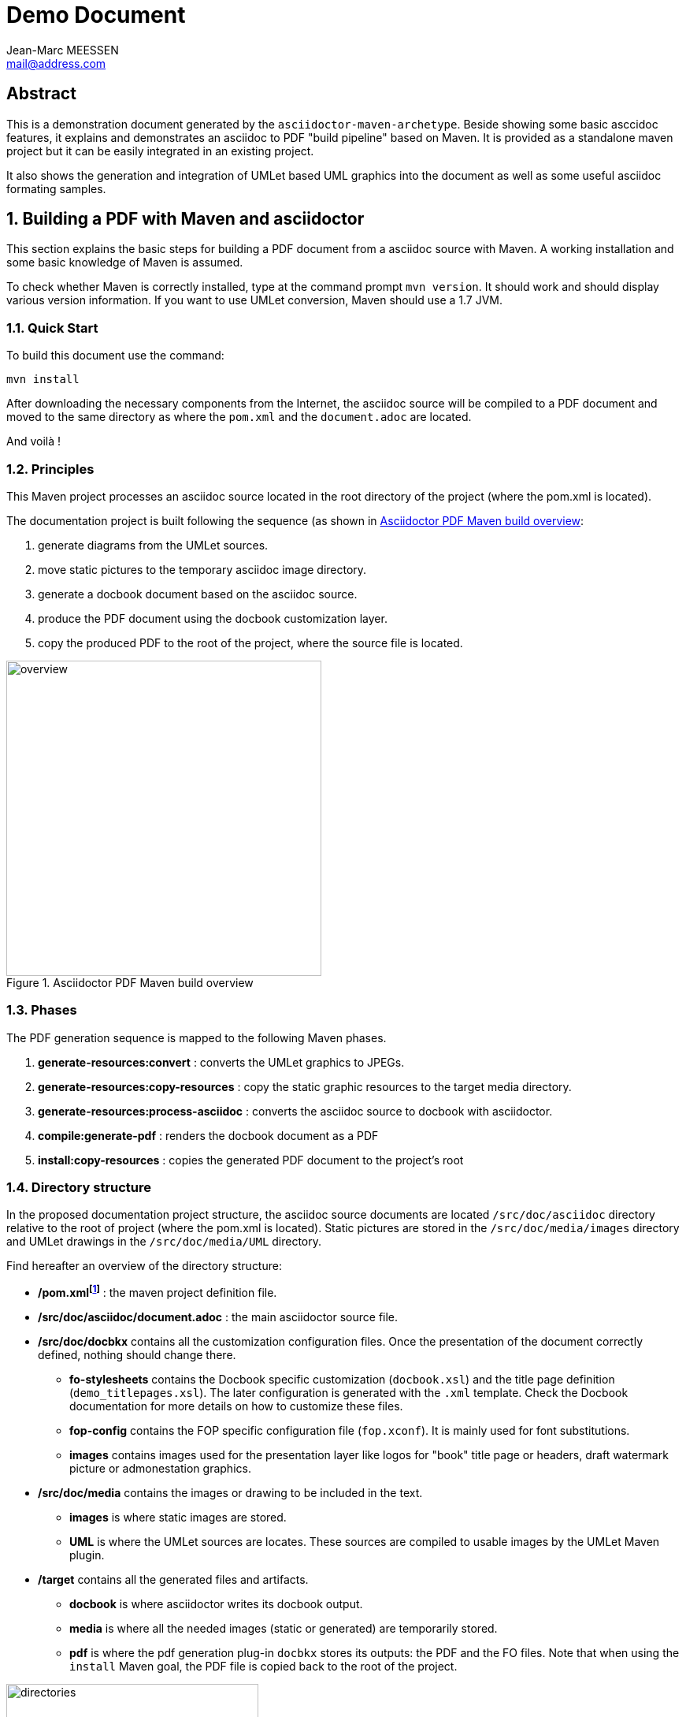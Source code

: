 = Demo Document =
Jean-Marc MEESSEN <mail@address.com>

:numbered!:
[abstract]
== Abstract ==
//image:AsciiDoctorLogoBig.png[logo, 100, align="right"]

This is a demonstration document generated by the `asciidoctor-maven-archetype`. Beside showing some basic asccidoc features, it explains and demonstrates an asciidoc to PDF "build pipeline" based on Maven. It is provided as a standalone maven project but it can be easily integrated in an existing project.

It also shows the generation and integration of UMLet based UML graphics into the document as well as some useful asciidoc formating samples.

:numbered:
== Building a PDF with Maven and asciidoctor ==

This section explains the basic steps for building a PDF document from a asciidoc source with Maven. A working installation and some basic knowledge of Maven is assumed.

To check whether Maven is correctly installed, type at the command prompt `mvn version`. It should work and should display various version information. If you want to use UMLet conversion, Maven should use a 1.7 JVM.

=== Quick Start ===
To build this document use the command:

----
mvn install
----

After downloading the necessary components from the Internet, the asciidoc source will be compiled to a PDF document and moved to the same directory as where the `pom.xml` and the `document.adoc` are located.

And voilà !

=== Principles ===

This Maven project processes an asciidoc source located in the root directory of the project (where the pom.xml is located).

The documentation project is built following the sequence (as shown in <<overview>>:

. generate diagrams from the UMLet sources.
. move static pictures to the temporary asciidoc image directory.
. generate a docbook document based on the asciidoc source.
. produce the PDF document using the docbook customization layer.
. copy the produced PDF to the root of the project, where the source file is located.

[[overview]]
.Asciidoctor PDF Maven build overview
image::overview.png[overview, 400, align="right"]


=== Phases ===

The PDF generation sequence is mapped to the following Maven phases.

. *generate-resources:convert* : converts the UMLet graphics to JPEGs.
. *generate-resources:copy-resources* : copy the static graphic resources to the target media directory.
. *generate-resources:process-asciidoc* : converts the asciidoc source to docbook with asciidoctor.
. *compile:generate-pdf* : renders the docbook document as a PDF
. *install:copy-resources* : copies the generated PDF document to the project's root

=== Directory structure ===

In the proposed documentation project structure, the asciidoc source documents are located `/src/doc/asciidoc` directory relative to the root of project (where the pom.xml is located). Static pictures are stored in the `/src/doc/media/images` directory and UMLet drawings in the `/src/doc/media/UML` directory. 

Find hereafter an overview of the directory structure:

* */pom.xmlfootnote:[Maven Project Object Model]* : the maven project definition file.
* */src/doc/asciidoc/document.adoc* : the main asciidoctor source file.
* */src/doc/docbkx* contains all the customization configuration files. Once the presentation of the document correctly defined, nothing should change there.
** *fo-stylesheets* contains the Docbook specific customization (`docbook.xsl`) and the title page definition (`demo_titlepages.xsl`). The later configuration is generated with the `.xml` template. Check the Docbook documentation for more details on how to customize these files.
** *fop-config*  contains the FOP specific configuration file (`fop.xconf`). It is mainly used for font substitutions.
** *images* contains images used for the presentation layer like logos for "book" title page or headers, draft watermark picture or admonestation graphics.
* */src/doc/media* contains the images or drawing to be included in the text.
** *images* is where static images are stored.
** *UML* is where the UMLet sources are locates. These sources are compiled to usable images by the UMLet Maven plugin.
* */target* contains all the generated files and artifacts.
** *docbook* is where asciidoctor writes its docbook output.
** *media* is where all the needed images (static or generated) are temporarily stored.
** *pdf* is where the pdf generation plug-in `docbkx` stores its outputs: the PDF and the FO files. Note that when using the `install` Maven goal, the PDF file is copied back to the root of the project.

[[directories]]
.Asciidoctor PDF Maven directories overview
image::directories.png["directories", 320, align="right"]

<<<

=== Integrating UML graphics and other pictures ===

Integrating static pictures in a document is straight forward as can be seen below. 

[[samplePicture]]
.A sample picturefootnote:[Sample picture from site http://www.zend.com/fr/community/zend-developer-pulse-summer-2012]
image::Zend-Developer-Pulse-survey-Q2-2012-Graph-06.jpg[sample, 400, align="right"]

The previous pages of this document also show how to integrate UML images generated on the fly. The UML graphics are edited with the UMLetfootnote:[Open source software, under GNU GPL license] tool. For more details, check out the UMLet site (http://www.umlet.com).

The Maven integration of UMLet is done with the umlet-maven-plugin. For more details, check out the plug-in site (http://ykryshchuk.github.io/umlet-maven-plugin).

Note that I observed some weird generation artifacts that are still under investigation (arrows or frames appearing offset).

Although not tested, it should also be possible to generate PlantUML graphics (http://plantuml.sourceforge.net/) with the plantuml-maven-plugin (https://github.com/jeluard/maven-plantuml-plugin).


== Advanced topics ==

Asciidoctor and Docbook are very rich document description languages. Docbook has a fairly steep learning curve. I tried to illustrate as many features by commenting the `pom.xml` and the different configuration files. 

[NOTE]
====
This demo document is not really the place for a detailed explanation of all the configuration options.
====

I strongly recommend the following readings:

* *DocBook XSL: The Complete Guide* (http://www.sagehill.net/docbookxsl). It describes in details all the DocBook customizations possibilities.
* *docbkx Maven plug-in documentation* (https://code.google.com/p/docbkx-tools/ and http://docbkx-tools.sourceforge.net)

To list all the docbkx plug-in options configurable in the pom.xml (thus avoiding to have to tweak the customization layer), use the command :

----
mvn help:describe -Dcmd=docbkx:generate-pdf -Ddetail
----